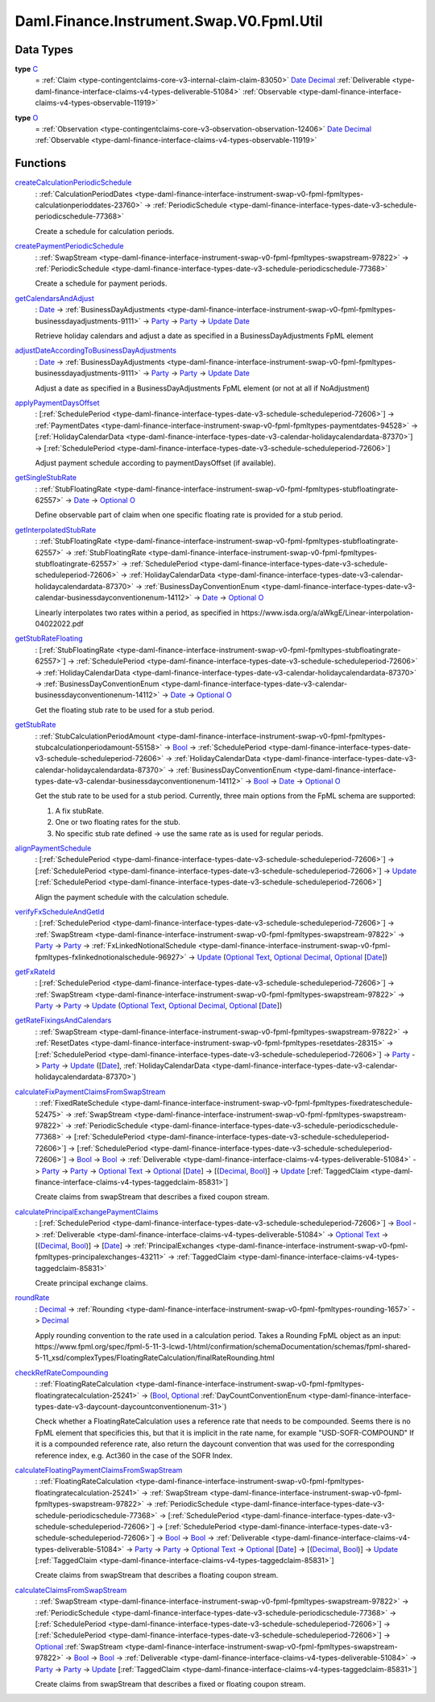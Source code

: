 .. Copyright (c) 2024 Digital Asset (Switzerland) GmbH and/or its affiliates. All rights reserved.
.. SPDX-License-Identifier: Apache-2.0

.. _module-daml-finance-instrument-swap-v0-fpml-util-77135:

Daml.Finance.Instrument.Swap.V0.Fpml.Util
=========================================

Data Types
----------

.. _type-daml-finance-instrument-swap-v0-fpml-util-c-60023:

**type** `C <type-daml-finance-instrument-swap-v0-fpml-util-c-60023_>`_
  \= :ref:`Claim <type-contingentclaims-core-v3-internal-claim-claim-83050>` `Date <https://docs.daml.com/daml/stdlib/Prelude.html#type-da-internal-lf-date-32253>`_ `Decimal <https://docs.daml.com/daml/stdlib/Prelude.html#type-ghc-types-decimal-18135>`_ :ref:`Deliverable <type-daml-finance-interface-claims-v4-types-deliverable-51084>` :ref:`Observable <type-daml-finance-interface-claims-v4-types-observable-11919>`

.. _type-daml-finance-instrument-swap-v0-fpml-util-o-77403:

**type** `O <type-daml-finance-instrument-swap-v0-fpml-util-o-77403_>`_
  \= :ref:`Observation <type-contingentclaims-core-v3-observation-observation-12406>` `Date <https://docs.daml.com/daml/stdlib/Prelude.html#type-da-internal-lf-date-32253>`_ `Decimal <https://docs.daml.com/daml/stdlib/Prelude.html#type-ghc-types-decimal-18135>`_ :ref:`Observable <type-daml-finance-interface-claims-v4-types-observable-11919>`

Functions
---------

.. _function-daml-finance-instrument-swap-v0-fpml-util-createcalculationperiodicschedule-76747:

`createCalculationPeriodicSchedule <function-daml-finance-instrument-swap-v0-fpml-util-createcalculationperiodicschedule-76747_>`_
  \: :ref:`CalculationPeriodDates <type-daml-finance-interface-instrument-swap-v0-fpml-fpmltypes-calculationperioddates-23760>` \-\> :ref:`PeriodicSchedule <type-daml-finance-interface-types-date-v3-schedule-periodicschedule-77368>`

  Create a schedule for calculation periods\.

.. _function-daml-finance-instrument-swap-v0-fpml-util-createpaymentperiodicschedule-56262:

`createPaymentPeriodicSchedule <function-daml-finance-instrument-swap-v0-fpml-util-createpaymentperiodicschedule-56262_>`_
  \: :ref:`SwapStream <type-daml-finance-interface-instrument-swap-v0-fpml-fpmltypes-swapstream-97822>` \-\> :ref:`PeriodicSchedule <type-daml-finance-interface-types-date-v3-schedule-periodicschedule-77368>`

  Create a schedule for payment periods\.

.. _function-daml-finance-instrument-swap-v0-fpml-util-getcalendarsandadjust-48793:

`getCalendarsAndAdjust <function-daml-finance-instrument-swap-v0-fpml-util-getcalendarsandadjust-48793_>`_
  \: `Date <https://docs.daml.com/daml/stdlib/Prelude.html#type-da-internal-lf-date-32253>`_ \-\> :ref:`BusinessDayAdjustments <type-daml-finance-interface-instrument-swap-v0-fpml-fpmltypes-businessdayadjustments-9111>` \-\> `Party <https://docs.daml.com/daml/stdlib/Prelude.html#type-da-internal-lf-party-57932>`_ \-\> `Party <https://docs.daml.com/daml/stdlib/Prelude.html#type-da-internal-lf-party-57932>`_ \-\> `Update <https://docs.daml.com/daml/stdlib/Prelude.html#type-da-internal-lf-update-68072>`_ `Date <https://docs.daml.com/daml/stdlib/Prelude.html#type-da-internal-lf-date-32253>`_

  Retrieve holiday calendars and adjust a date as specified in a BusinessDayAdjustments FpML
  element

.. _function-daml-finance-instrument-swap-v0-fpml-util-adjustdateaccordingtobusinessdayadjustments-45594:

`adjustDateAccordingToBusinessDayAdjustments <function-daml-finance-instrument-swap-v0-fpml-util-adjustdateaccordingtobusinessdayadjustments-45594_>`_
  \: `Date <https://docs.daml.com/daml/stdlib/Prelude.html#type-da-internal-lf-date-32253>`_ \-\> :ref:`BusinessDayAdjustments <type-daml-finance-interface-instrument-swap-v0-fpml-fpmltypes-businessdayadjustments-9111>` \-\> `Party <https://docs.daml.com/daml/stdlib/Prelude.html#type-da-internal-lf-party-57932>`_ \-\> `Party <https://docs.daml.com/daml/stdlib/Prelude.html#type-da-internal-lf-party-57932>`_ \-\> `Update <https://docs.daml.com/daml/stdlib/Prelude.html#type-da-internal-lf-update-68072>`_ `Date <https://docs.daml.com/daml/stdlib/Prelude.html#type-da-internal-lf-date-32253>`_

  Adjust a date as specified in a BusinessDayAdjustments FpML element
  (or not at all if NoAdjustment)

.. _function-daml-finance-instrument-swap-v0-fpml-util-applypaymentdaysoffset-98909:

`applyPaymentDaysOffset <function-daml-finance-instrument-swap-v0-fpml-util-applypaymentdaysoffset-98909_>`_
  \: \[:ref:`SchedulePeriod <type-daml-finance-interface-types-date-v3-schedule-scheduleperiod-72606>`\] \-\> :ref:`PaymentDates <type-daml-finance-interface-instrument-swap-v0-fpml-fpmltypes-paymentdates-94528>` \-\> \[:ref:`HolidayCalendarData <type-daml-finance-interface-types-date-v3-calendar-holidaycalendardata-87370>`\] \-\> \[:ref:`SchedulePeriod <type-daml-finance-interface-types-date-v3-schedule-scheduleperiod-72606>`\]

  Adjust payment schedule according to paymentDaysOffset (if available)\.

.. _function-daml-finance-instrument-swap-v0-fpml-util-getsinglestubrate-19846:

`getSingleStubRate <function-daml-finance-instrument-swap-v0-fpml-util-getsinglestubrate-19846_>`_
  \: :ref:`StubFloatingRate <type-daml-finance-interface-instrument-swap-v0-fpml-fpmltypes-stubfloatingrate-62557>` \-\> `Date <https://docs.daml.com/daml/stdlib/Prelude.html#type-da-internal-lf-date-32253>`_ \-\> `Optional <https://docs.daml.com/daml/stdlib/Prelude.html#type-da-internal-prelude-optional-37153>`_ `O <type-daml-finance-instrument-swap-v0-fpml-util-o-77403_>`_

  Define observable part of claim when one specific floating rate is provided for a stub period\.

.. _function-daml-finance-instrument-swap-v0-fpml-util-getinterpolatedstubrate-51087:

`getInterpolatedStubRate <function-daml-finance-instrument-swap-v0-fpml-util-getinterpolatedstubrate-51087_>`_
  \: :ref:`StubFloatingRate <type-daml-finance-interface-instrument-swap-v0-fpml-fpmltypes-stubfloatingrate-62557>` \-\> :ref:`StubFloatingRate <type-daml-finance-interface-instrument-swap-v0-fpml-fpmltypes-stubfloatingrate-62557>` \-\> :ref:`SchedulePeriod <type-daml-finance-interface-types-date-v3-schedule-scheduleperiod-72606>` \-\> :ref:`HolidayCalendarData <type-daml-finance-interface-types-date-v3-calendar-holidaycalendardata-87370>` \-\> :ref:`BusinessDayConventionEnum <type-daml-finance-interface-types-date-v3-calendar-businessdayconventionenum-14112>` \-\> `Date <https://docs.daml.com/daml/stdlib/Prelude.html#type-da-internal-lf-date-32253>`_ \-\> `Optional <https://docs.daml.com/daml/stdlib/Prelude.html#type-da-internal-prelude-optional-37153>`_ `O <type-daml-finance-instrument-swap-v0-fpml-util-o-77403_>`_

  Linearly interpolates two rates within a period, as specified in
  https\://www\.isda\.org/a/aWkgE/Linear\-interpolation\-04022022\.pdf

.. _function-daml-finance-instrument-swap-v0-fpml-util-getstubratefloating-23338:

`getStubRateFloating <function-daml-finance-instrument-swap-v0-fpml-util-getstubratefloating-23338_>`_
  \: \[:ref:`StubFloatingRate <type-daml-finance-interface-instrument-swap-v0-fpml-fpmltypes-stubfloatingrate-62557>`\] \-\> :ref:`SchedulePeriod <type-daml-finance-interface-types-date-v3-schedule-scheduleperiod-72606>` \-\> :ref:`HolidayCalendarData <type-daml-finance-interface-types-date-v3-calendar-holidaycalendardata-87370>` \-\> :ref:`BusinessDayConventionEnum <type-daml-finance-interface-types-date-v3-calendar-businessdayconventionenum-14112>` \-\> `Date <https://docs.daml.com/daml/stdlib/Prelude.html#type-da-internal-lf-date-32253>`_ \-\> `Optional <https://docs.daml.com/daml/stdlib/Prelude.html#type-da-internal-prelude-optional-37153>`_ `O <type-daml-finance-instrument-swap-v0-fpml-util-o-77403_>`_

  Get the floating stub rate to be used for a stub period\.

.. _function-daml-finance-instrument-swap-v0-fpml-util-getstubrate-20396:

`getStubRate <function-daml-finance-instrument-swap-v0-fpml-util-getstubrate-20396_>`_
  \: :ref:`StubCalculationPeriodAmount <type-daml-finance-interface-instrument-swap-v0-fpml-fpmltypes-stubcalculationperiodamount-55158>` \-\> `Bool <https://docs.daml.com/daml/stdlib/Prelude.html#type-ghc-types-bool-66265>`_ \-\> :ref:`SchedulePeriod <type-daml-finance-interface-types-date-v3-schedule-scheduleperiod-72606>` \-\> :ref:`HolidayCalendarData <type-daml-finance-interface-types-date-v3-calendar-holidaycalendardata-87370>` \-\> :ref:`BusinessDayConventionEnum <type-daml-finance-interface-types-date-v3-calendar-businessdayconventionenum-14112>` \-\> `Bool <https://docs.daml.com/daml/stdlib/Prelude.html#type-ghc-types-bool-66265>`_ \-\> `Date <https://docs.daml.com/daml/stdlib/Prelude.html#type-da-internal-lf-date-32253>`_ \-\> `Optional <https://docs.daml.com/daml/stdlib/Prelude.html#type-da-internal-prelude-optional-37153>`_ `O <type-daml-finance-instrument-swap-v0-fpml-util-o-77403_>`_

  Get the stub rate to be used for a stub period\.
  Currently, three main options from the FpML schema are supported\:

  1. A fix stubRate\.
  2. One or two floating rates for the stub\.
  3. No specific stub rate defined \-\> use the same rate as is used for regular periods\.

.. _function-daml-finance-instrument-swap-v0-fpml-util-alignpaymentschedule-70469:

`alignPaymentSchedule <function-daml-finance-instrument-swap-v0-fpml-util-alignpaymentschedule-70469_>`_
  \: \[:ref:`SchedulePeriod <type-daml-finance-interface-types-date-v3-schedule-scheduleperiod-72606>`\] \-\> \[:ref:`SchedulePeriod <type-daml-finance-interface-types-date-v3-schedule-scheduleperiod-72606>`\] \-\> `Update <https://docs.daml.com/daml/stdlib/Prelude.html#type-da-internal-lf-update-68072>`_ \[:ref:`SchedulePeriod <type-daml-finance-interface-types-date-v3-schedule-scheduleperiod-72606>`\]

  Align the payment schedule with the calculation schedule\.

.. _function-daml-finance-instrument-swap-v0-fpml-util-verifyfxscheduleandgetid-5325:

`verifyFxScheduleAndGetId <function-daml-finance-instrument-swap-v0-fpml-util-verifyfxscheduleandgetid-5325_>`_
  \: \[:ref:`SchedulePeriod <type-daml-finance-interface-types-date-v3-schedule-scheduleperiod-72606>`\] \-\> :ref:`SwapStream <type-daml-finance-interface-instrument-swap-v0-fpml-fpmltypes-swapstream-97822>` \-\> `Party <https://docs.daml.com/daml/stdlib/Prelude.html#type-da-internal-lf-party-57932>`_ \-\> `Party <https://docs.daml.com/daml/stdlib/Prelude.html#type-da-internal-lf-party-57932>`_ \-\> :ref:`FxLinkedNotionalSchedule <type-daml-finance-interface-instrument-swap-v0-fpml-fpmltypes-fxlinkednotionalschedule-96927>` \-\> `Update <https://docs.daml.com/daml/stdlib/Prelude.html#type-da-internal-lf-update-68072>`_ (`Optional <https://docs.daml.com/daml/stdlib/Prelude.html#type-da-internal-prelude-optional-37153>`_ `Text <https://docs.daml.com/daml/stdlib/Prelude.html#type-ghc-types-text-51952>`_, `Optional <https://docs.daml.com/daml/stdlib/Prelude.html#type-da-internal-prelude-optional-37153>`_ `Decimal <https://docs.daml.com/daml/stdlib/Prelude.html#type-ghc-types-decimal-18135>`_, `Optional <https://docs.daml.com/daml/stdlib/Prelude.html#type-da-internal-prelude-optional-37153>`_ \[`Date <https://docs.daml.com/daml/stdlib/Prelude.html#type-da-internal-lf-date-32253>`_\])

.. _function-daml-finance-instrument-swap-v0-fpml-util-getfxrateid-28493:

`getFxRateId <function-daml-finance-instrument-swap-v0-fpml-util-getfxrateid-28493_>`_
  \: \[:ref:`SchedulePeriod <type-daml-finance-interface-types-date-v3-schedule-scheduleperiod-72606>`\] \-\> :ref:`SwapStream <type-daml-finance-interface-instrument-swap-v0-fpml-fpmltypes-swapstream-97822>` \-\> `Party <https://docs.daml.com/daml/stdlib/Prelude.html#type-da-internal-lf-party-57932>`_ \-\> `Party <https://docs.daml.com/daml/stdlib/Prelude.html#type-da-internal-lf-party-57932>`_ \-\> `Update <https://docs.daml.com/daml/stdlib/Prelude.html#type-da-internal-lf-update-68072>`_ (`Optional <https://docs.daml.com/daml/stdlib/Prelude.html#type-da-internal-prelude-optional-37153>`_ `Text <https://docs.daml.com/daml/stdlib/Prelude.html#type-ghc-types-text-51952>`_, `Optional <https://docs.daml.com/daml/stdlib/Prelude.html#type-da-internal-prelude-optional-37153>`_ `Decimal <https://docs.daml.com/daml/stdlib/Prelude.html#type-ghc-types-decimal-18135>`_, `Optional <https://docs.daml.com/daml/stdlib/Prelude.html#type-da-internal-prelude-optional-37153>`_ \[`Date <https://docs.daml.com/daml/stdlib/Prelude.html#type-da-internal-lf-date-32253>`_\])

.. _function-daml-finance-instrument-swap-v0-fpml-util-getratefixingsandcalendars-78007:

`getRateFixingsAndCalendars <function-daml-finance-instrument-swap-v0-fpml-util-getratefixingsandcalendars-78007_>`_
  \: :ref:`SwapStream <type-daml-finance-interface-instrument-swap-v0-fpml-fpmltypes-swapstream-97822>` \-\> :ref:`ResetDates <type-daml-finance-interface-instrument-swap-v0-fpml-fpmltypes-resetdates-28315>` \-\> \[:ref:`SchedulePeriod <type-daml-finance-interface-types-date-v3-schedule-scheduleperiod-72606>`\] \-\> `Party <https://docs.daml.com/daml/stdlib/Prelude.html#type-da-internal-lf-party-57932>`_ \-\> `Party <https://docs.daml.com/daml/stdlib/Prelude.html#type-da-internal-lf-party-57932>`_ \-\> `Update <https://docs.daml.com/daml/stdlib/Prelude.html#type-da-internal-lf-update-68072>`_ (\[`Date <https://docs.daml.com/daml/stdlib/Prelude.html#type-da-internal-lf-date-32253>`_\], :ref:`HolidayCalendarData <type-daml-finance-interface-types-date-v3-calendar-holidaycalendardata-87370>`)

.. _function-daml-finance-instrument-swap-v0-fpml-util-calculatefixpaymentclaimsfromswapstream-23769:

`calculateFixPaymentClaimsFromSwapStream <function-daml-finance-instrument-swap-v0-fpml-util-calculatefixpaymentclaimsfromswapstream-23769_>`_
  \: :ref:`FixedRateSchedule <type-daml-finance-interface-instrument-swap-v0-fpml-fpmltypes-fixedrateschedule-52475>` \-\> :ref:`SwapStream <type-daml-finance-interface-instrument-swap-v0-fpml-fpmltypes-swapstream-97822>` \-\> :ref:`PeriodicSchedule <type-daml-finance-interface-types-date-v3-schedule-periodicschedule-77368>` \-\> \[:ref:`SchedulePeriod <type-daml-finance-interface-types-date-v3-schedule-scheduleperiod-72606>`\] \-\> \[:ref:`SchedulePeriod <type-daml-finance-interface-types-date-v3-schedule-scheduleperiod-72606>`\] \-\> `Bool <https://docs.daml.com/daml/stdlib/Prelude.html#type-ghc-types-bool-66265>`_ \-\> `Bool <https://docs.daml.com/daml/stdlib/Prelude.html#type-ghc-types-bool-66265>`_ \-\> :ref:`Deliverable <type-daml-finance-interface-claims-v4-types-deliverable-51084>` \-\> `Party <https://docs.daml.com/daml/stdlib/Prelude.html#type-da-internal-lf-party-57932>`_ \-\> `Party <https://docs.daml.com/daml/stdlib/Prelude.html#type-da-internal-lf-party-57932>`_ \-\> `Optional <https://docs.daml.com/daml/stdlib/Prelude.html#type-da-internal-prelude-optional-37153>`_ `Text <https://docs.daml.com/daml/stdlib/Prelude.html#type-ghc-types-text-51952>`_ \-\> `Optional <https://docs.daml.com/daml/stdlib/Prelude.html#type-da-internal-prelude-optional-37153>`_ \[`Date <https://docs.daml.com/daml/stdlib/Prelude.html#type-da-internal-lf-date-32253>`_\] \-\> \[(`Decimal <https://docs.daml.com/daml/stdlib/Prelude.html#type-ghc-types-decimal-18135>`_, `Bool <https://docs.daml.com/daml/stdlib/Prelude.html#type-ghc-types-bool-66265>`_)\] \-\> `Update <https://docs.daml.com/daml/stdlib/Prelude.html#type-da-internal-lf-update-68072>`_ \[:ref:`TaggedClaim <type-daml-finance-interface-claims-v4-types-taggedclaim-85831>`\]

  Create claims from swapStream that describes a fixed coupon stream\.

.. _function-daml-finance-instrument-swap-v0-fpml-util-calculateprincipalexchangepaymentclaims-76236:

`calculatePrincipalExchangePaymentClaims <function-daml-finance-instrument-swap-v0-fpml-util-calculateprincipalexchangepaymentclaims-76236_>`_
  \: \[:ref:`SchedulePeriod <type-daml-finance-interface-types-date-v3-schedule-scheduleperiod-72606>`\] \-\> `Bool <https://docs.daml.com/daml/stdlib/Prelude.html#type-ghc-types-bool-66265>`_ \-\> :ref:`Deliverable <type-daml-finance-interface-claims-v4-types-deliverable-51084>` \-\> `Optional <https://docs.daml.com/daml/stdlib/Prelude.html#type-da-internal-prelude-optional-37153>`_ `Text <https://docs.daml.com/daml/stdlib/Prelude.html#type-ghc-types-text-51952>`_ \-\> \[(`Decimal <https://docs.daml.com/daml/stdlib/Prelude.html#type-ghc-types-decimal-18135>`_, `Bool <https://docs.daml.com/daml/stdlib/Prelude.html#type-ghc-types-bool-66265>`_)\] \-\> \[`Date <https://docs.daml.com/daml/stdlib/Prelude.html#type-da-internal-lf-date-32253>`_\] \-\> :ref:`PrincipalExchanges <type-daml-finance-interface-instrument-swap-v0-fpml-fpmltypes-principalexchanges-43211>` \-\> :ref:`TaggedClaim <type-daml-finance-interface-claims-v4-types-taggedclaim-85831>`

  Create principal exchange claims\.

.. _function-daml-finance-instrument-swap-v0-fpml-util-roundrate-17286:

`roundRate <function-daml-finance-instrument-swap-v0-fpml-util-roundrate-17286_>`_
  \: `Decimal <https://docs.daml.com/daml/stdlib/Prelude.html#type-ghc-types-decimal-18135>`_ \-\> :ref:`Rounding <type-daml-finance-interface-instrument-swap-v0-fpml-fpmltypes-rounding-1657>` \-\> `Decimal <https://docs.daml.com/daml/stdlib/Prelude.html#type-ghc-types-decimal-18135>`_

  Apply rounding convention to the rate used in a calculation period\.
  Takes a Rounding FpML object as an input\:
  https\://www\.fpml\.org/spec/fpml\-5\-11\-3\-lcwd\-1/html/confirmation/schemaDocumentation/schemas/fpml\-shared\-5\-11\_xsd/complexTypes/FloatingRateCalculation/finalRateRounding\.html

.. _function-daml-finance-instrument-swap-v0-fpml-util-checkrefratecompounding-33788:

`checkRefRateCompounding <function-daml-finance-instrument-swap-v0-fpml-util-checkrefratecompounding-33788_>`_
  \: :ref:`FloatingRateCalculation <type-daml-finance-interface-instrument-swap-v0-fpml-fpmltypes-floatingratecalculation-25241>` \-\> (`Bool <https://docs.daml.com/daml/stdlib/Prelude.html#type-ghc-types-bool-66265>`_, `Optional <https://docs.daml.com/daml/stdlib/Prelude.html#type-da-internal-prelude-optional-37153>`_ :ref:`DayCountConventionEnum <type-daml-finance-interface-types-date-v3-daycount-daycountconventionenum-31>`)

  Check whether a FloatingRateCalculation uses a reference rate that needs to be compounded\.
  Seems there is no FpML element that specificies this, but that it is implicit in the rate name,
  for example \"USD\-SOFR\-COMPOUND\"
  If it is a compounded reference rate, also return the daycount convention that was used for the
  corresponding reference index, e\.g\. Act360 in the case of the SOFR Index\.

.. _function-daml-finance-instrument-swap-v0-fpml-util-calculatefloatingpaymentclaimsfromswapstream-39727:

`calculateFloatingPaymentClaimsFromSwapStream <function-daml-finance-instrument-swap-v0-fpml-util-calculatefloatingpaymentclaimsfromswapstream-39727_>`_
  \: :ref:`FloatingRateCalculation <type-daml-finance-interface-instrument-swap-v0-fpml-fpmltypes-floatingratecalculation-25241>` \-\> :ref:`SwapStream <type-daml-finance-interface-instrument-swap-v0-fpml-fpmltypes-swapstream-97822>` \-\> :ref:`PeriodicSchedule <type-daml-finance-interface-types-date-v3-schedule-periodicschedule-77368>` \-\> \[:ref:`SchedulePeriod <type-daml-finance-interface-types-date-v3-schedule-scheduleperiod-72606>`\] \-\> \[:ref:`SchedulePeriod <type-daml-finance-interface-types-date-v3-schedule-scheduleperiod-72606>`\] \-\> `Bool <https://docs.daml.com/daml/stdlib/Prelude.html#type-ghc-types-bool-66265>`_ \-\> `Bool <https://docs.daml.com/daml/stdlib/Prelude.html#type-ghc-types-bool-66265>`_ \-\> :ref:`Deliverable <type-daml-finance-interface-claims-v4-types-deliverable-51084>` \-\> `Party <https://docs.daml.com/daml/stdlib/Prelude.html#type-da-internal-lf-party-57932>`_ \-\> `Party <https://docs.daml.com/daml/stdlib/Prelude.html#type-da-internal-lf-party-57932>`_ \-\> `Optional <https://docs.daml.com/daml/stdlib/Prelude.html#type-da-internal-prelude-optional-37153>`_ `Text <https://docs.daml.com/daml/stdlib/Prelude.html#type-ghc-types-text-51952>`_ \-\> `Optional <https://docs.daml.com/daml/stdlib/Prelude.html#type-da-internal-prelude-optional-37153>`_ \[`Date <https://docs.daml.com/daml/stdlib/Prelude.html#type-da-internal-lf-date-32253>`_\] \-\> \[(`Decimal <https://docs.daml.com/daml/stdlib/Prelude.html#type-ghc-types-decimal-18135>`_, `Bool <https://docs.daml.com/daml/stdlib/Prelude.html#type-ghc-types-bool-66265>`_)\] \-\> `Update <https://docs.daml.com/daml/stdlib/Prelude.html#type-da-internal-lf-update-68072>`_ \[:ref:`TaggedClaim <type-daml-finance-interface-claims-v4-types-taggedclaim-85831>`\]

  Create claims from swapStream that describes a floating coupon stream\.

.. _function-daml-finance-instrument-swap-v0-fpml-util-calculateclaimsfromswapstream-39034:

`calculateClaimsFromSwapStream <function-daml-finance-instrument-swap-v0-fpml-util-calculateclaimsfromswapstream-39034_>`_
  \: :ref:`SwapStream <type-daml-finance-interface-instrument-swap-v0-fpml-fpmltypes-swapstream-97822>` \-\> :ref:`PeriodicSchedule <type-daml-finance-interface-types-date-v3-schedule-periodicschedule-77368>` \-\> \[:ref:`SchedulePeriod <type-daml-finance-interface-types-date-v3-schedule-scheduleperiod-72606>`\] \-\> \[:ref:`SchedulePeriod <type-daml-finance-interface-types-date-v3-schedule-scheduleperiod-72606>`\] \-\> `Optional <https://docs.daml.com/daml/stdlib/Prelude.html#type-da-internal-prelude-optional-37153>`_ :ref:`SwapStream <type-daml-finance-interface-instrument-swap-v0-fpml-fpmltypes-swapstream-97822>` \-\> `Bool <https://docs.daml.com/daml/stdlib/Prelude.html#type-ghc-types-bool-66265>`_ \-\> `Bool <https://docs.daml.com/daml/stdlib/Prelude.html#type-ghc-types-bool-66265>`_ \-\> :ref:`Deliverable <type-daml-finance-interface-claims-v4-types-deliverable-51084>` \-\> `Party <https://docs.daml.com/daml/stdlib/Prelude.html#type-da-internal-lf-party-57932>`_ \-\> `Party <https://docs.daml.com/daml/stdlib/Prelude.html#type-da-internal-lf-party-57932>`_ \-\> `Update <https://docs.daml.com/daml/stdlib/Prelude.html#type-da-internal-lf-update-68072>`_ \[:ref:`TaggedClaim <type-daml-finance-interface-claims-v4-types-taggedclaim-85831>`\]

  Create claims from swapStream that describes a fixed or floating coupon stream\.
